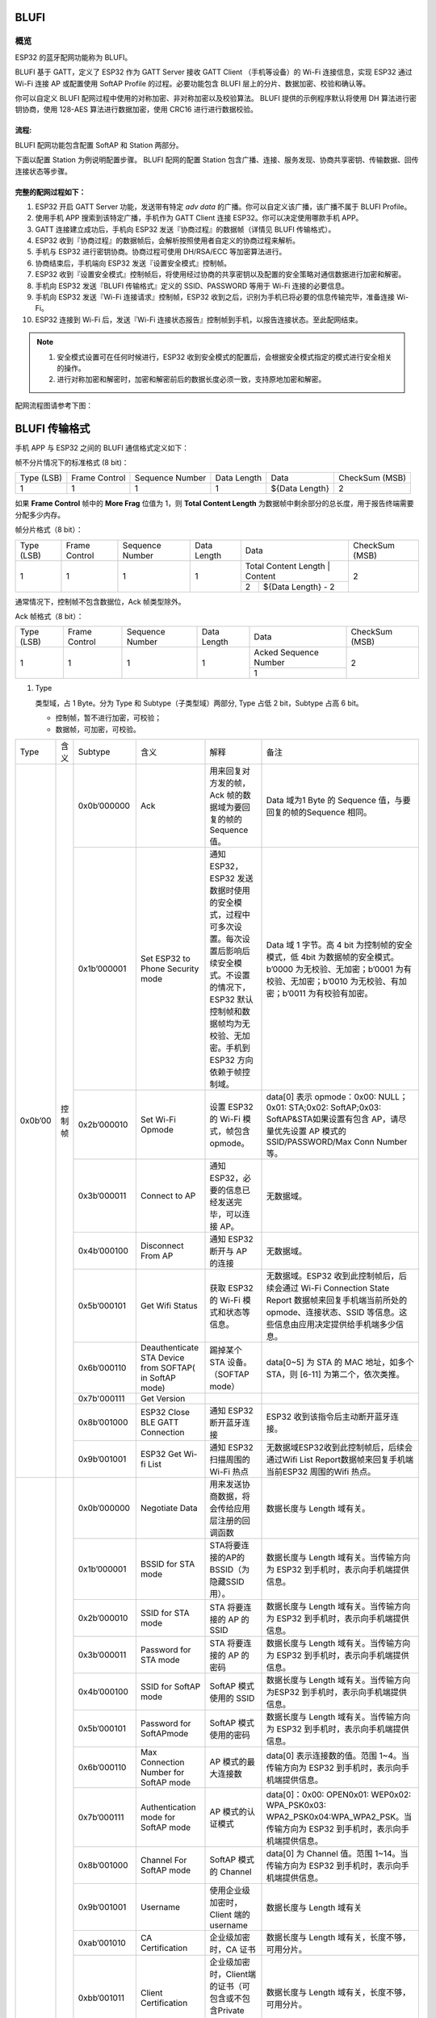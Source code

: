 BLUFI
*****

概览
====
ESP32 的蓝牙配网功能称为 BLUFI。

BLUFI 基于 GATT，定义了 ESP32 作为 GATT Server 接收 GATT Client （手机等设备）的 Wi-Fi 连接信息，实现 ESP32 通过 Wi-Fi 连接 AP 或配置使用 SoftAP Profile 的过程。必要功能包含 BLUFI 层上的分片、数据加密、校验和确认等。

你可以自定义 BLUFI 配网过程中使用的对称加密、非对称加密以及校验算法。 BLUFI 提供的示例程序默认将使用 DH 算法进行密钥协商，使用 128-AES 算法进行数据加密，使用 CRC16 进行进行数据校验。

流程:
----
BLUFI 配网功能包含配置 SoftAP 和 Station 两部分。

下面以配置 Station 为例说明配置步骤。
BLUFI 配网的配置 Station 包含广播、连接、服务发现、协商共享密钥、传输数据、回传连接状态等步骤。

完整的配网过程如下：
----------------

1. ESP32 开启 GATT Server 功能，发送带有特定 *adv data* 的广播。你可以自定义该广播，该广播不属于 BLUFI Profile。

2. 使用手机 APP 搜索到该特定广播，手机作为 GATT Client 连接 ESP32。你可以决定使用哪款手机 APP。

3. GATT 连接建立成功后，手机向 ESP32 发送『协商过程』的数据帧（详情见 BLUFI 传输格式）。

4. ESP32 收到『协商过程』的数据帧后，会解析按照使用者自定义的协商过程来解析。

5. 手机与 ESP32 进行密钥协商。协商过程可使用 DH/RSA/ECC 等加密算法进行。

6. 协商结束后，手机端向 ESP32 发送『设置安全模式』控制帧。

7. ESP32 收到『设置安全模式』控制帧后，将使用经过协商的共享密钥以及配置的安全策略对通信数据进行加密和解密。

8. 手机向 ESP32 发送『BLUFI 传输格式』定义的 SSID、PASSWORD 等用于 Wi-Fi 连接的必要信息。

9. 手机向 ESP32 发送『Wi-Fi 连接请求』控制帧，ESP32 收到之后，识别为手机已将必要的信息传输完毕，准备连接 Wi-Fi。

10. ESP32 连接到 Wi-Fi 后，发送『Wi-Fi 连接状态报告』控制帧到手机，以报告连接状态。至此配网结束。

.. note::

    1. 安全模式设置可在任何时候进行，ESP32 收到安全模式的配置后，会根据安全模式指定的模式进行安全相关的操作。

    2. 进行对称加密和解密时，加密和解密前后的数据长度必须一致，支持原地加密和解密。

配网流程图请参考下图：

.. figure:: https://github.com/Freddy-Jin/ESP32_BLUFI_-Design_Guidelines/blob/master/Docs/Figure1.png
    :align: center
    :figclass: align-center

BLUFI 传输格式
*************

手机 APP 与 ESP32 之间的 BLUFI 通信格式定义如下：

帧不分片情况下的标准格式 (8 bit)：

+------------+---------------+-----------------+-------------+----------------+----------------+
| Type (LSB) | Frame Control | Sequence Number | Data Length |      Data      | CheckSum (MSB) |
+------------+---------------+-----------------+-------------+----------------+----------------+
|      1     |       1       |        1        |      1      | ${Data Length} |        2       |
+------------+---------------+-----------------+-------------+----------------+----------------+

如果 **Frame Control** 帧中的 **More Frag** 位值为 1，则 **Total Content Length** 为数据帧中剩余部分的总长度，用于报告终端需要分配多少内存。

帧分片格式（8 bit）：

+------------+---------------+-----------------+-------------+-------------------------------------------+----------------+
| Type (LSB) | Frame Control | Sequence Number | Data Length |                    Data                   | CheckSum (MSB) |
+------------+---------------+-----------------+-------------+-------------------------------------------+----------------+
|      1     |       1       |        1        |      1      | Total Content Length |       Content      |        2       |
+            +               +                 +             +----------------------+--------------------+                +
|            |               |                 |             |           2          | ${Data Length} - 2 |                |
+------------+---------------+-----------------+-------------+----------------------+--------------------+----------------+

通常情况下，控制帧不包含数据位，Ack 帧类型除外。

Ack 帧格式（8 bit）：

+------------+---------------+-----------------+-------------+-----------------------+----------------+
| Type (LSB) | Frame Control | Sequence Number | Data Length |          Data         | CheckSum (MSB) |
+------------+---------------+-----------------+-------------+-----------------------+----------------+
|      1     |       1       |        1        |      1      | Acked Sequence Number |        2       |
+            +               +                 +             +-----------------------+                +
|            |               |                 |             |           1           |                |
+------------+---------------+-----------------+-------------+-----------------------+----------------+

1. Type

   类型域，占 1 Byte。分为 Type 和 Subtype（子类型域）两部分, Type 占低 2 bit，Subtype 占高 6 bit。
   
   * 控制帧，暂不进行加密，可校验；
   
   * 数据帧，可加密，可校验。
+---------+--------+--------------+--------------------------------------------------------+-------------------------------------------------------------------------------------------------------------------------------------------------------------------------------------------+-----------------------------------------------------------------------------------------------------------------------------------------------------------------------------------------------------------------------------------------------------------------------+
| Type    | 含义   | Subtype      | 含义                                                   | 解释                                                                                                                                                                                      | 备注                                                                                                                                                                                                                                                                  |
+---------+--------+--------------+--------------------------------------------------------+-------------------------------------------------------------------------------------------------------------------------------------------------------------------------------------------+-----------------------------------------------------------------------------------------------------------------------------------------------------------------------------------------------------------------------------------------------------------------------+
| 0x0b’00 | 控制帧 | 0x0b’000000  | Ack                                                    | 用来回复对方发的帧，Ack 帧的数据域为要回复的帧的 Sequence 值。                                                                                                                            | Data 域为1 Byte 的 Sequence 值，与要回复的帧的Sequence 相同。                                                                                                                                                                                                         |
+         +        +--------------+--------------------------------------------------------+-------------------------------------------------------------------------------------------------------------------------------------------------------------------------------------------+-----------------------------------------------------------------------------------------------------------------------------------------------------------------------------------------------------------------------------------------------------------------------+
|         |        | 0x1b’000001  | Set ESP32 to Phone Security mode                       | 通知 ESP32，ESP32 发送数据时使用的安全模式，过程中可多次设置。每次设置后影响后续安全模式。不设置的情况下，ESP32 默认控制帧和数据帧均为无校验、无加密。手机到 ESP32 方向依赖于帧控制域。   | Data 域 1 字节。高 4 bit 为控制帧的安全模式，低 4bit 为数据帧的安全模式。b’0000 为无校验、无加密；b’0001 为有校验、无加密；b’0010 为无校验、有加密；b’0011 为有校验有加密。                                                                                           |
+         +        +--------------+--------------------------------------------------------+-------------------------------------------------------------------------------------------------------------------------------------------------------------------------------------------+-----------------------------------------------------------------------------------------------------------------------------------------------------------------------------------------------------------------------------------------------------------------------+
|         |        | 0x2b’000010  | Set Wi-Fi Opmode                                       | 设置 ESP32 的 Wi-Fi 模式，帧包含 opmode。                                                                                                                                                 | data[0] 表示 opmode：0x00: NULL；0x01: STA;0x02: SoftAP;0x03: SoftAP&STA如果设置有包含 AP，请尽量优先设置 AP 模式的SSID/PASSWORD/Max Conn Number等。                                                                                                                  |
+         +        +--------------+--------------------------------------------------------+-------------------------------------------------------------------------------------------------------------------------------------------------------------------------------------------+-----------------------------------------------------------------------------------------------------------------------------------------------------------------------------------------------------------------------------------------------------------------------+
|         |        | 0x3b’000011  | Connect to AP                                          | 通知 ESP32，必要的信息已经发送完毕，可以连接 AP。                                                                                                                                         | 无数据域。                                                                                                                                                                                                                                                            |
+         +        +--------------+--------------------------------------------------------+-------------------------------------------------------------------------------------------------------------------------------------------------------------------------------------------+-----------------------------------------------------------------------------------------------------------------------------------------------------------------------------------------------------------------------------------------------------------------------+
|         |        | 0x4b’000100  | Disconnect From AP                                     | 通知 ESP32 断开与 AP 的连接                                                                                                                                                               | 无数据域。                                                                                                                                                                                                                                                            |
+         +        +--------------+--------------------------------------------------------+-------------------------------------------------------------------------------------------------------------------------------------------------------------------------------------------+-----------------------------------------------------------------------------------------------------------------------------------------------------------------------------------------------------------------------------------------------------------------------+
|         |        | 0x5b’000101  | Get Wifi Status                                        | 获取 ESP32 的 Wi-Fi 模式和状态等信息。                                                                                                                                                    | 无数据域。ESP32 收到此控制帧后，后续会通过 Wi-Fi Connection State Report 数据帧来回复手机端当前所处的 opmode、连接状态、SSID 等信息。这些信息由应用决定提供给手机端多少信息。                                                                                         |
+         +        +--------------+--------------------------------------------------------+-------------------------------------------------------------------------------------------------------------------------------------------------------------------------------------------+-----------------------------------------------------------------------------------------------------------------------------------------------------------------------------------------------------------------------------------------------------------------------+
|         |        | 0x6b’000110  | Deauthenticate STA Device from SOFTAP( in SoftAP mode) | 踢掉某个 STA 设备。（SOFTAP mode）                                                                                                                                                        | data[0~5] 为 STA 的 MAC 地址，如多个 STA，则 [6-11] 为第二个，依次类推。                                                                                                                                                                                              |
+         +        +--------------+--------------------------------------------------------+-------------------------------------------------------------------------------------------------------------------------------------------------------------------------------------------+-----------------------------------------------------------------------------------------------------------------------------------------------------------------------------------------------------------------------------------------------------------------------+
|         |        | 0x7b'000111  | Get Version                                            |                                                                                                                                                                                           |                                                                                                                                                                                                                                                                       |
+         +        +--------------+--------------------------------------------------------+-------------------------------------------------------------------------------------------------------------------------------------------------------------------------------------------+-----------------------------------------------------------------------------------------------------------------------------------------------------------------------------------------------------------------------------------------------------------------------+
|         |        | 0x8b’001000  | ESP32 Close BLE GATT Connection                        | 通知 ESP32 断开蓝牙连接                                                                                                                                                                   | ESP32 收到该指令后主动断开蓝牙连接。                                                                                                                                                                                                                                  |
+         +        +--------------+--------------------------------------------------------+-------------------------------------------------------------------------------------------------------------------------------------------------------------------------------------------+-----------------------------------------------------------------------------------------------------------------------------------------------------------------------------------------------------------------------------------------------------------------------+
|         |        | 0x9b’001001  | ESP32 Get Wi-fi List                                   | 通知 ESP32 扫描周围的 Wi-Fi 热点                                                                                                                                                          | 无数据域ESP32收到此控制帧后，后续会通过Wifi List Report数据帧来回复手机端当前ESP32 周围的Wifi 热点。                                                                                                                                                                  |
+---------+--------+--------------+--------------------------------------------------------+-------------------------------------------------------------------------------------------------------------------------------------------------------------------------------------------+-----------------------------------------------------------------------------------------------------------------------------------------------------------------------------------------------------------------------------------------------------------------------+
| 0x1b’01 | 数据帧 | 0x0b’000000  | Negotiate Data                                         | 用来发送协商数据，将会传给应用层注册的回调函数                                                                                                                                            | 数据长度与 Length 域有关。                                                                                                                                                                                                                                            |
+         +        +--------------+--------------------------------------------------------+-------------------------------------------------------------------------------------------------------------------------------------------------------------------------------------------+-----------------------------------------------------------------------------------------------------------------------------------------------------------------------------------------------------------------------------------------------------------------------+
|         |        | 0x1b’000001  | BSSID for STA mode                                     | STA将要连接的AP的BSSID（为隐藏SSID用）。                                                                                                                                                  | 数据长度与 Length 域有关。当传输方向为 ESP32 到手机时，表示向手机端提供信息。                                                                                                                                                                                         |
+         +        +--------------+--------------------------------------------------------+-------------------------------------------------------------------------------------------------------------------------------------------------------------------------------------------+-----------------------------------------------------------------------------------------------------------------------------------------------------------------------------------------------------------------------------------------------------------------------+
|         |        | 0x2b’000010  | SSID for STA mode                                      | STA 将要连接的 AP 的 SSID                                                                                                                                                                 | 数据长度与 Length 域有关。当传输方向为 ESP32 到手机时，表示向手机端提供信息。                                                                                                                                                                                         |
+         +        +--------------+--------------------------------------------------------+-------------------------------------------------------------------------------------------------------------------------------------------------------------------------------------------+-----------------------------------------------------------------------------------------------------------------------------------------------------------------------------------------------------------------------------------------------------------------------+
|         |        | 0x3b’000011  | Password for STA mode                                  | STA 将要连接的 AP 的密码                                                                                                                                                                  | 数据长度与 Length 域有关。当传输方向为 ESP32 到手机时，表示向手机端提供信息。                                                                                                                                                                                         |
+         +        +--------------+--------------------------------------------------------+-------------------------------------------------------------------------------------------------------------------------------------------------------------------------------------------+-----------------------------------------------------------------------------------------------------------------------------------------------------------------------------------------------------------------------------------------------------------------------+
|         |        | 0x4b’000100  | SSID for SoftAP mode                                   | SoftAP 模式使用的 SSID                                                                                                                                                                    | 数据长度与 Length 域有关。当传输方向为ESP32 到手机时，表示向手机端提供信息。                                                                                                                                                                                          |
+         +        +--------------+--------------------------------------------------------+-------------------------------------------------------------------------------------------------------------------------------------------------------------------------------------------+-----------------------------------------------------------------------------------------------------------------------------------------------------------------------------------------------------------------------------------------------------------------------+
|         |        | 0x5b’000101  | Password for SoftAPmode                                | SoftAP 模式使用的密码                                                                                                                                                                     | 数据长度与 Length 域有关。当传输方向为 ESP32 到手机时，表示向手机端提供信息。                                                                                                                                                                                         |
+         +        +--------------+--------------------------------------------------------+-------------------------------------------------------------------------------------------------------------------------------------------------------------------------------------------+-----------------------------------------------------------------------------------------------------------------------------------------------------------------------------------------------------------------------------------------------------------------------+
|         |        | 0x6b’000110  | Max Connection Number for SoftAP mode                  | AP 模式的最大连接数                                                                                                                                                                       | data[0] 表示连接数的值。范围 1~4。当传输方向为 ESP32 到手机时，表示向手机端提供信息。                                                                                                                                                                                 |
+         +        +--------------+--------------------------------------------------------+-------------------------------------------------------------------------------------------------------------------------------------------------------------------------------------------+-----------------------------------------------------------------------------------------------------------------------------------------------------------------------------------------------------------------------------------------------------------------------+
|         |        | 0x7b’000111  | Authentication mode for SoftAP mode                    | AP 模式的认证模式                                                                                                                                                                         | data[0]：0x00: OPEN0x01: WEP0x02: WPA_PSK0x03: WPA2_PSK0x04:WPA_WPA2_PSK。当传输方向为 ESP32 到手机时，表示向手机端提供信息。                                                                                                                                         |
+         +        +--------------+--------------------------------------------------------+-------------------------------------------------------------------------------------------------------------------------------------------------------------------------------------------+-----------------------------------------------------------------------------------------------------------------------------------------------------------------------------------------------------------------------------------------------------------------------+
|         |        | 0x8b’001000  | Channel For SoftAP mode                                | SoftAP 模式的 Channel                                                                                                                                                                     | data[0] 为 Channel 值。范围 1~14。当传输方向为 ESP32 到手机时，表示向手机端提供信息。                                                                                                                                                                                 |
+         +        +--------------+--------------------------------------------------------+-------------------------------------------------------------------------------------------------------------------------------------------------------------------------------------------+-----------------------------------------------------------------------------------------------------------------------------------------------------------------------------------------------------------------------------------------------------------------------+
|         |        | 0x9b’001001  | Username                                               | 使用企业级加密时，Client 端的 username                                                                                                                                                    | 数据长度与 Length 域有关                                                                                                                                                                                                                                              |
+         +        +--------------+--------------------------------------------------------+-------------------------------------------------------------------------------------------------------------------------------------------------------------------------------------------+-----------------------------------------------------------------------------------------------------------------------------------------------------------------------------------------------------------------------------------------------------------------------+
|         |        | 0xab’001010  | CA Certification                                       | 企业级加密时，CA 证书                                                                                                                                                                     | 数据长度与 Length 域有关，长度不够，可用分片。                                                                                                                                                                                                                        |
+         +        +--------------+--------------------------------------------------------+-------------------------------------------------------------------------------------------------------------------------------------------------------------------------------------------+-----------------------------------------------------------------------------------------------------------------------------------------------------------------------------------------------------------------------------------------------------------------------+
|         |        | 0xbb’001011  | Client Certification                                   | 企业级加密时，Client端的证书（可包含或不包含Private Key，由证书内容决定）                                                                                                                 | 数据长度与 Length 域有关，长度不够，可用分片。                                                                                                                                                                                                                        |
+         +        +--------------+--------------------------------------------------------+-------------------------------------------------------------------------------------------------------------------------------------------------------------------------------------------+-----------------------------------------------------------------------------------------------------------------------------------------------------------------------------------------------------------------------------------------------------------------------+
|         |        | 0xcb’001100  | Server Certification                                   | 企业级加密时，Server 端的证书（可包含或不包含 Private Key，由证书内容决定）                                                                                                               | 数据长度与 Length 域有关，长度不够，可用分片。                                                                                                                                                                                                                        |
+         +        +--------------+--------------------------------------------------------+-------------------------------------------------------------------------------------------------------------------------------------------------------------------------------------------+-----------------------------------------------------------------------------------------------------------------------------------------------------------------------------------------------------------------------------------------------------------------------+
|         |        | 0xdb’001101  | ClientPrivate Key                                      | 企业级加密时，Client 端的私钥。                                                                                                                                                           | 数据长度与 Length 域有关，长度不够，可用分片。                                                                                                                                                                                                                        |
+         +        +--------------+--------------------------------------------------------+-------------------------------------------------------------------------------------------------------------------------------------------------------------------------------------------+-----------------------------------------------------------------------------------------------------------------------------------------------------------------------------------------------------------------------------------------------------------------------+
|         |        | 0xeb’001110  | ServerPrivate Key                                      | 企业级加密时，Server 端的私钥。                                                                                                                                                           | 数据长度与 Length 域有关，长度不够，可用分片。                                                                                                                                                                                                                        |
+         +        +--------------+--------------------------------------------------------+-------------------------------------------------------------------------------------------------------------------------------------------------------------------------------------------+-----------------------------------------------------------------------------------------------------------------------------------------------------------------------------------------------------------------------------------------------------------------------+
|         |        | 0xfb’001111  | Wi-Fi Connection State Report                          | 通知手机 ESP32 的 Wi-Fi 状态，包括 STA状态和 SoftAP 状态。用于手机配置 STA 连接时的通知，或有 STA 连接上 SoftAP 时的通知。但收到手机询问 Wi-Fi 状态，除了回复此帧外，还可回复其他数据帧。 | data[0]:表示 opmode，0x00: NULL；0x01: STA;0x02: SoftAP;0x03: SoftAP&STAdata[1]：表示 STA 的连接状态，0x0 表示处于连接状态， 其他表示处于非连接状态；data[2]：表示 SoftAP 的连接状态，即表示有多少 STA 已经连接。data[3] 及以后，为按照本协议格式 SSID\BSSID 等信息。 |
+         +        +--------------+--------------------------------------------------------+-------------------------------------------------------------------------------------------------------------------------------------------------------------------------------------------+-----------------------------------------------------------------------------------------------------------------------------------------------------------------------------------------------------------------------------------------------------------------------+
|         |        | 0x10b’010000 | Version                                                |                                                                                                                                                                                           | data[0]= great versiondata[1]=sub version                                                                                                                                                                                                                             |
+         +        +--------------+--------------------------------------------------------+-------------------------------------------------------------------------------------------------------------------------------------------------------------------------------------------+-----------------------------------------------------------------------------------------------------------------------------------------------------------------------------------------------------------------------------------------------------------------------+
|         |        | 0x11B’010001 | Wifi List                                              | 通知手机，包含 ESP32 周围的 Wi-Fi 热点列表。                                                                                                                                              | 数据帧数据格式为 ( Length + RSSI + SSID ), 数据较长时分片发送                                                                                                                                                                                                         |
+         +        +--------------+--------------------------------------------------------+-------------------------------------------------------------------------------------------------------------------------------------------------------------------------------------------+-----------------------------------------------------------------------------------------------------------------------------------------------------------------------------------------------------------------------------------------------------------------------+
|         |        | 0x12B’010010 | Report Error                                           | 通知手机, BLUFI 出现异常错误。                                                                                                                                                            | 0x00: sequence error0x01: checksum error0x02: decrypt error0x03: encrypt error0x04: init security error0x05: dh malloc error0x06: dh param error0x07: read param  error0x08: make public error                                                                        |
+         +        +--------------+--------------------------------------------------------+-------------------------------------------------------------------------------------------------------------------------------------------------------------------------------------------+-----------------------------------------------------------------------------------------------------------------------------------------------------------------------------------------------------------------------------------------------------------------------+
|         |        | 0x13B’010011 | Custom Data                                            | 用户发送或者接收自定义数据。                                                                                                                                                              | 数据较长时分片发送。                                                                                                                                                                                                                                                  |
+---------+--------+--------------+--------------------------------------------------------+-------------------------------------------------------------------------------------------------------------------------------------------------------------------------------------------+-----------------------------------------------------------------------------------------------------------------------------------------------------------------------------------------------------------------------------------------------------------------------+

2. Frame Control

   帧控制域，占 1 Byte，每个 bit 表示不同含义。
   
+----------------+---------------------------------------------------------------------------------------------------------------------------------------------------------------------------------------------------------------------------------+
| Bit            | 含义                                                                                                                                                                                                                            |
+----------------+---------------------------------------------------------------------------------------------------------------------------------------------------------------------------------------------------------------------------------+
| 0x01           | 表示帧是否加密。1 表示加密，0 表示未加密。加密部分帧括完整的 Data 域加密之前的明文（不帧含末尾的校验）。控制帧暂不加密，故控制帧此位为 0。                                                                                      |
+----------------+---------------------------------------------------------------------------------------------------------------------------------------------------------------------------------------------------------------------------------+
| 0x02           | 表示帧 Data 域结尾是否帧含校验（例如 SHA1,MD5,CRC等）需要校验的数据域包括 序列 + 数据长度 + 明文数据。控制帧和数据帧都可以包含校验位或不包含。                                                                           |
+----------------+---------------------------------------------------------------------------------------------------------------------------------------------------------------------------------------------------------------------------------+
| 0x04           | 表示数据方向。0 表示手机发向 ESP32；1 表示 ESP32 发向手机。                                                                                                                                                                     |
+----------------+---------------------------------------------------------------------------------------------------------------------------------------------------------------------------------------------------------------------------------+
| 0x08           | 表示是否要求对方回复 Ack。0 表示不要求；1 表示要求回复 Ack。                                                                                                                                                                    |
+----------------+---------------------------------------------------------------------------------------------------------------------------------------------------------------------------------------------------------------------------------+
| 0x10           | 表示是否有后续的数据分片。0 表示此帧没有后续数据分片；1 表示还有后续数据分片。用来传输较长的数据。如果是 Frag 帧，则告知当前 content 部分+后续 content 部分的总长度，位于 Data 域的前 2 字节(即最大支持 64K 的 content 数据）。 |
+----------------+---------------------------------------------------------------------------------------------------------------------------------------------------------------------------------------------------------------------------------+
| 0x10~0x80 保留 |                                                                                                                                                                                                                                 |
+----------------+---------------------------------------------------------------------------------------------------------------------------------------------------------------------------------------------------------------------------------+

3. Sequence Control

   序列控制域。帧发送时，无论帧的类型是什么，序列 (Sequence) 都会自动加 1，用来防止重放攻击 (Replay Attack)。每次重现连接后，序列清零。
   
4. Length

   Data 域的长度，不包含 CheckSum。
   
5. Data

   不同的 Type 或 Subtype，Data 域的含义均不同。请参考上方表格。

6. CheckSum

   此域为 2 Byte 的校验，用来校验 序列+数据长度+明文数据。
   
ESP32端的安全实现
****************

1. 保证数据安全

   为了保证 Wi-Fi SSID 和密码的传输过程是安全的，需要使用对称加密算法（例如 AES、DES等）对报文进行加密。在使用对称加密算法之前，需要使用非对称加密算法（DH、RSA、ECC 等）协商出（或生成出）一个共享密钥。

2. 保证数据完整性

   保证数据完整性，需要加入校验算法（例如 SHA1、MD5、CRC 等）。

3. 身份安全（签名）

   某些算法如 RSA 可以保证身份安全。有些算法如 DH，本身不能保证身份安全，需要添加其他算法来签名。

4. 防止重放攻击 (Replay Attack)

   加入帧发送序列（Sequence），并且序列参与数据校验。

   在 ESP32 端的代码中，你可以决定和开发密钥协商等安全处理的流程参考上述流程图）。手机应用向 ESP32 发送协商数据，将传送给应用层处理。如果应用层不处理，可使用 BLUFI 提供的 DH 加密算法来磋商密钥。应用层需向 BLUFI 注册以下几个与安全相关的函数：

.. highlight:: none

::

   typedef void (*esp_blufi_negotiate_data_handler_t)(uint8_t *data, int len, uint8_t **output_data, int *output_len, bool *need_free);

   该函数用来接收协商期间的正常数据 (normal data)，处理完成后，需要将待发送的数据使用 output_data 和 output_len 传出。
   
   BLUFI 会在调用完 negotiate_data_handler 后，发送 negotiate_data_handler 传出的 output_data。
   
   这里的两个『*』，因为需要发出去的数据长度未知，所以需要函数自行分配 (malloc) 或者指向全局变量，通过 need_free 通知是否需要释放内存。
 
.. highlight:: none

::

   typedef int (* esp_blufi_encrypt_func_t)(uint8_t iv8, uint8_t *crypt_data, int cyprt_len);	
    
   加密和解密的数据长度必须一致。其中 iv8 为帧的 8 bit 序列 (sequence)，可作为 iv 的某 8 bit 来使用。
  
.. highlight:: none

::
   
   typedef int (* esp_blufi_decrypt_func_t)(uint8_t iv8, uint8_t *crypt_data, int crypt_len);

   加密和解密的数据长度必须一致。其中 iv8 为帧的 8 bit 序列 (sequence)，可作为 iv 的某 8 bit 来使用。
   
.. highlight:: none

::
   
   typedef uint16_t (*esp_blufi_checksum_func_t)(uint8_t iv8, uint8_t *data, int len);
   
   该函数用来计算 CheckSum，返回值为 CheckSum 的值。BLUFI 会使用该函数返回值与包末尾的 CheckSum 做比较。
      
GATT 相关说明
*************

UUID 相关：
==========

BLUFI Service UUID： 0xFFFF，16 bit

BLUFI（手机-> ESP32）特性：0xFF01，主要权限：可写

BLUFI（ESP32 ->手机）特性：0xFF02，主要权限：可读可通知

.. note::

	1. 目前 ACK 机制已经在该 Profile 协议中定义，但是还没有代码实现。
	
	2. 其他部分均已实现。
